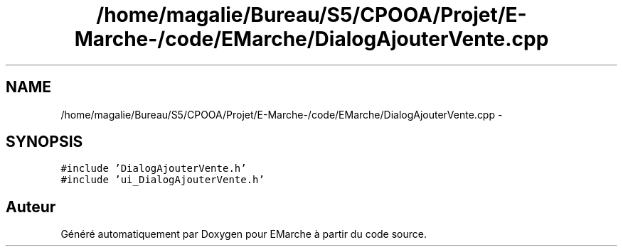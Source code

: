 .TH "/home/magalie/Bureau/S5/CPOOA/Projet/E-Marche-/code/EMarche/DialogAjouterVente.cpp" 3 "Vendredi 18 Décembre 2015" "Version 6" "EMarche" \" -*- nroff -*-
.ad l
.nh
.SH NAME
/home/magalie/Bureau/S5/CPOOA/Projet/E-Marche-/code/EMarche/DialogAjouterVente.cpp \- 
.SH SYNOPSIS
.br
.PP
\fC#include 'DialogAjouterVente\&.h'\fP
.br
\fC#include 'ui_DialogAjouterVente\&.h'\fP
.br

.SH "Auteur"
.PP 
Généré automatiquement par Doxygen pour EMarche à partir du code source\&.
